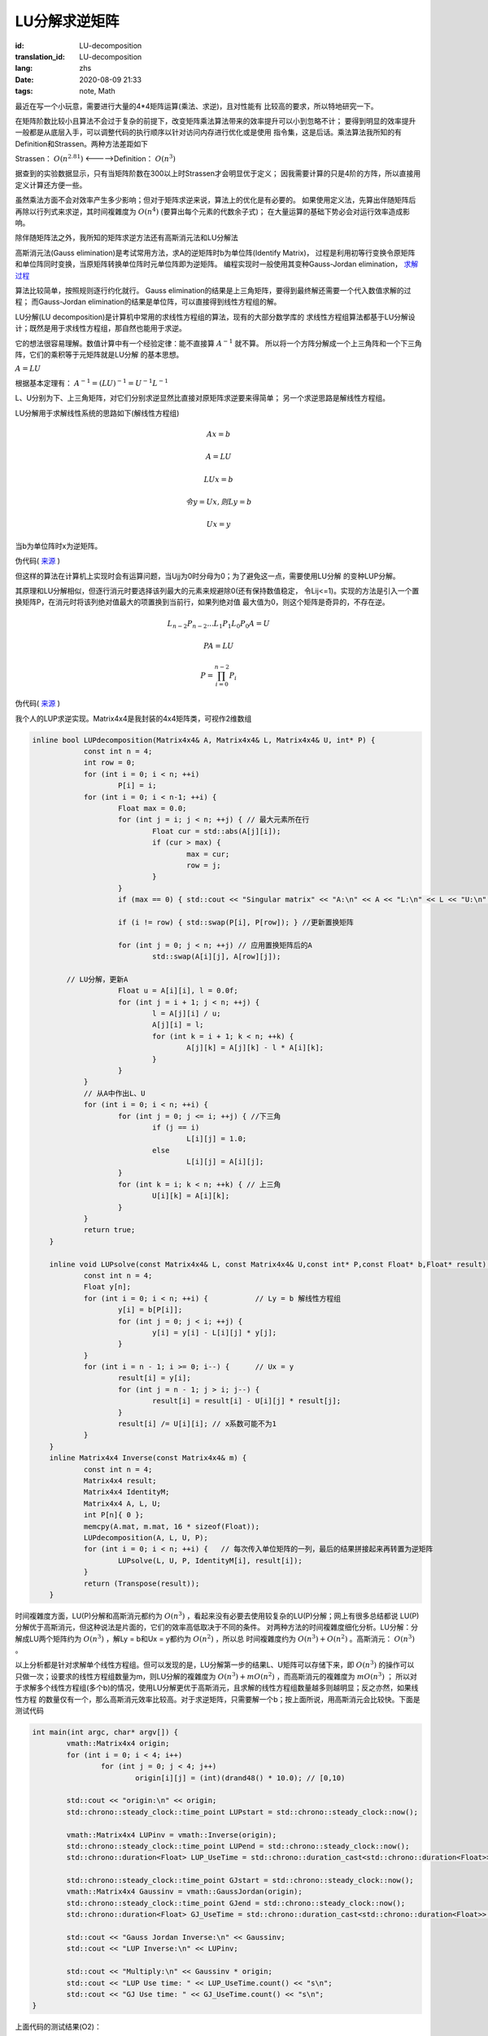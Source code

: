 LU分解求逆矩阵
===============================

:id: LU-decomposition
:translation_id: LU-decomposition
:lang: zhs
:date: 2020-08-09 21:33
:tags: note, Math

最近在写一个小玩意，需要进行大量的4*4矩阵运算(乘法、求逆)，且对性能有
比较高的要求，所以特地研究一下。

在矩阵阶数比较小且算法不会过于复杂的前提下，改变矩阵乘法算法带来的效率提升可以小到忽略不计；
要得到明显的效率提升一般都是从底层入手，可以调整代码的执行顺序以针对访问内存进行优化或是使用
指令集，这是后话。乘法算法我所知的有Definition和Strassen。两种方法差距如下

Strassen： :math:`O(n^{2.81})` <----->Definition： :math:`O(n^3)` 

据查到的实验数据显示，只有当矩阵阶数在300以上时Strassen才会明显优于定义；
因我需要计算的只是4阶的方阵，所以直接用定义计算还方便一些。

虽然乘法方面不会对效率产生多少影响；但对于矩阵求逆来说，算法上的优化是有必要的。
如果使用定义法，先算出伴随矩阵后再除以行列式来求逆，其时间複雜度为 :math:`O(n^4)` (要算出每个元素的代数余子式)；
在大量运算的基础下势必会对运行效率造成影响。

除伴随矩阵法之外，我所知的矩阵求逆方法还有高斯消元法和LU分解法

高斯消元法(Gauss elimination)是考试常用方法，求A的逆矩阵时b为单位阵(Identify Matrix)，
过程是利用初等行变换令原矩阵和单位阵同时变换，当原矩阵转换单位阵时元单位阵即为逆矩阵。
编程实现时一般使用其变种Gauss-Jordan elimination，
`求解过程 <https://baike.baidu.com/item/%E9%AB%98%E6%96%AF-%E8%8B%A5%E5%B0%94%E5%BD%93%E6%B6%88%E5%85%83%E6%B3%95/19969775?fr=aladdin>`_

算法比较简单，按照规则逐行约化就行。
Gauss elimination的结果是上三角矩阵，要得到最终解还需要一个代入数值求解的过程；
而Gauss-Jordan elimination的结果是单位阵，可以直接得到线性方程组的解。

LU分解(LU decomposition)是计算机中常用的求线性方程组的算法，现有的大部分数学库的
求线性方程组算法都基于LU分解设计；既然是用于求线性方程组，那自然也能用于求逆。

它的想法很容易理解。数值计算中有一个经验定律：能不直接算 :math:`A^{-1}` 就不算。
所以将一个方阵分解成一个上三角阵和一个下三角阵，它们的乘积等于元矩阵就是LU分解
的基本思想。

:math:`A = LU`

根据基本定理有： :math:`A^{-1} = (LU)^{-1} = U^{-1}L^{-1}`

L、U分别为下、上三角矩阵，对它们分别求逆显然比直接对原矩阵求逆要来得简单；
另一个求逆思路是解线性方程组。

LU分解用于求解线性系统的思路如下(解线性方程组)

.. math::

	Ax = b

	A = LU

	LUx = b

	令 y = Ux,则Ly = b

	Ux = y

当b为单位阵时x为逆矩阵。

伪代码( `来源 <http://iacs-courses.seas.harvard.edu/courses/am205/slides/am205_lec07.pdf>`_ )

.. image:: {static}/images/LU.PNG
    :alt: LU
    :align: center

但这样的算法在计算机上实现时会有运算问题，当Ujj为0时分母为0；为了避免这一点，需要使用LU分解
的变种LUP分解。



其原理和LU分解相似，但逐行消元时要选择该列最大的元素来规避除0(还有保持数值稳定，
令Lij<=1)。实现的方法是引入一个置换矩阵P，在消元时将该列绝对值最大的项置换到当前行，如果列绝对值
最大值为0，则这个矩阵是奇异的，不存在逆。

.. math::
	L_{n-2}P_{n-2}...L_1P_1L_0P_0A = U

	PA = LU

	P = \prod_{i=0}^{n-2}P_i

伪代码( `来源 <http://iacs-courses.seas.harvard.edu/courses/am205/slides/am205_lec07.pdf>`_ )

.. image:: {static}/images/LUP.PNG
    :alt: LUP
    :align: center


我个人的LUP求逆实现。Matrix4x4是我封装的4x4矩阵类，可视作2维数组

.. code-block:: c++

    inline bool LUPdecomposition(Matrix4x4& A, Matrix4x4& L, Matrix4x4& U, int* P) {
		const int n = 4;
		int row = 0;
		for (int i = 0; i < n; ++i)
			P[i] = i;
		for (int i = 0; i < n-1; ++i) {
			Float max = 0.0;
			for (int j = i; j < n; ++j) { // 最大元素所在行
				Float cur = std::abs(A[j][i]);
				if (cur > max) {
					max = cur;
					row = j;
				}
			}
			if (max == 0) { std::cout << "Singular matrix" << "A:\n" << A << "L:\n" << L << "U:\n" << U; return false; }
			
			if (i != row) { std::swap(P[i], P[row]); } //更新置换矩阵

			for (int j = 0; j < n; ++j) // 应用置换矩阵后的A
				std::swap(A[i][j], A[row][j]);
			
            // LU分解，更新A
			Float u = A[i][i], l = 0.0f;
			for (int j = i + 1; j < n; ++j) {
				l = A[j][i] / u;
				A[j][i] = l;
				for (int k = i + 1; k < n; ++k) {
					A[j][k] = A[j][k] - l * A[i][k];
				}
			}
		}
		// 从A中作出L、U
		for (int i = 0; i < n; ++i) {
			for (int j = 0; j <= i; ++j) { //下三角
				if (j == i)
					L[i][j] = 1.0;
				else
					L[i][j] = A[i][j];
			}
			for (int k = i; k < n; ++k) { // 上三角
				U[i][k] = A[i][k];
			}
		}
		return true;
	}

	inline void LUPsolve(const Matrix4x4& L, const Matrix4x4& U,const int* P,const Float* b,Float* result) {
		const int n = 4;
		Float y[n];
		for (int i = 0; i < n; ++i) {           // Ly = b 解线性方程组
			y[i] = b[P[i]];
			for (int j = 0; j < i; ++j) {
				y[i] = y[i] - L[i][j] * y[j];
			}
		}
		for (int i = n - 1; i >= 0; i--) {      // Ux = y
			result[i] = y[i];
			for (int j = n - 1; j > i; j--) {
				result[i] = result[i] - U[i][j] * result[j];
			}
			result[i] /= U[i][i]; // x系数可能不为1
		}
	}
	inline Matrix4x4 Inverse(const Matrix4x4& m) {
		const int n = 4;
		Matrix4x4 result;
		Matrix4x4 IdentityM;
		Matrix4x4 A, L, U;
		int P[n]{ 0 };
		memcpy(A.mat, m.mat, 16 * sizeof(Float));
		LUPdecomposition(A, L, U, P);
		for (int i = 0; i < n; ++i) {   // 每次传入单位矩阵的一列，最后的结果拼接起来再转置为逆矩阵
			LUPsolve(L, U, P, IdentityM[i], result[i]);
		}
		return (Transpose(result));
	}

时间複雜度方面，LU(P)分解和高斯消元都约为 :math:`O(n^3)` ，看起来没有必要去使用较复杂的LU(P)分解；网上有很多总结都说
LU(P)分解优于高斯消元，但这种说法是片面的，它们的效率高低取决于不同的条件。
对两种方法的时间複雜度细化分析。LU分解：分解成LU两个矩阵约为 :math:`O(n^3)` ，解Ly = b和Ux = y都约为 :math:`O(n^2)` ，所以总
时间複雜度约为 :math:`O(n^3)+O(n^2)` 。高斯消元： :math:`O(n^3)` 。

以上分析都是针对求解单个线性方程组。但可以发现的是，LU分解第一步的结果L、U矩阵可以存储下来，即 :math:`O(n^3)` 的操作可以
只做一次；设要求的线性方程组数量为m，则LU分解的複雜度为 :math:`O(n^3)+mO(n^2)` ，而高斯消元的複雜度为 :math:`mO(n^3)` ；
所以对于求解多个线性方程组(多个b)的情况，使用LU分解更优于高斯消元，且求解的线性方程组数量越多则越明显；反之亦然，如果线性方程
的数量仅有一个，那么高斯消元效率比较高。对于求逆矩阵，只需要解一个b；按上面所说，用高斯消元会比较快。下面是测试代码

.. code-block:: c++

	int main(int argc, char* argv[]) {
		vmath::Matrix4x4 origin;
		for (int i = 0; i < 4; i++) 
			for (int j = 0; j < 4; j++) 
				origin[i][j] = (int)(drand48() * 10.0); // [0,10)
			
		std::cout << "origin:\n" << origin;
		std::chrono::steady_clock::time_point LUPstart = std::chrono::steady_clock::now();

		vmath::Matrix4x4 LUPinv = vmath::Inverse(origin);
		std::chrono::steady_clock::time_point LUPend = std::chrono::steady_clock::now();
		std::chrono::duration<Float> LUP_UseTime = std::chrono::duration_cast<std::chrono::duration<Float>>(LUPend - LUPstart);

		std::chrono::steady_clock::time_point GJstart = std::chrono::steady_clock::now();
		vmath::Matrix4x4 Gaussinv = vmath::GaussJordan(origin);
		std::chrono::steady_clock::time_point GJend = std::chrono::steady_clock::now();
		std::chrono::duration<Float> GJ_UseTime = std::chrono::duration_cast<std::chrono::duration<Float>>(GJend - GJstart);

		std::cout << "Gauss Jordan Inverse:\n" << Gaussinv;
		std::cout << "LUP Inverse:\n" << LUPinv;

		std::cout << "Multiply:\n" << Gaussinv * origin;
		std::cout << "LUP Use time: " << LUP_UseTime.count() << "s\n";
		std::cout << "GJ Use time: " << GJ_UseTime.count() << "s\n";
	}

上面代码的测试结果(O2)：

.. image:: {static}/images/LUPGUASStimetest.PNG
    :alt: Test

可以看到结果与元矩阵相乘后是一个单位阵。LUP和GJ分别是0.0009ms、0.0007ms，虽然差距很小，但的确是GJ更快一些。

放着一堆带优化的开源数学库不用自己去造轮子，我也是有够无聊(

.. math::

	\begin{matrix}
	1 & 0 & 0 \\
	0 & 1 & 0 \\
	0 & 0 & 1
	\end{matrix} 
	